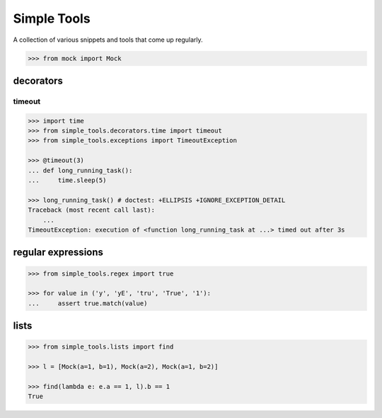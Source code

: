 Simple Tools
============

.. image:: https://travis-ci.org/AFriemann/simple_tools.svg?branch=master
    :target: https://travis-ci.org/AFriemann/simple_tools

A collection of various snippets and tools that come up regularly.

.. code:: python

    >>> from mock import Mock

decorators
----------

timeout
~~~~~~~

.. code:: python

    >>> import time
    >>> from simple_tools.decorators.time import timeout
    >>> from simple_tools.exceptions import TimeoutException

    >>> @timeout(3)
    ... def long_running_task():
    ...     time.sleep(5)

    >>> long_running_task() # doctest: +ELLIPSIS +IGNORE_EXCEPTION_DETAIL
    Traceback (most recent call last):
        ...
    TimeoutException: execution of <function long_running_task at ...> timed out after 3s

regular expressions
-------------------

.. code:: python

    >>> from simple_tools.regex import true

    >>> for value in ('y', 'yE', 'tru', 'True', '1'):
    ...     assert true.match(value)

lists
-----

.. code:: python

    >>> from simple_tools.lists import find

    >>> l = [Mock(a=1, b=1), Mock(a=2), Mock(a=1, b=2)]

    >>> find(lambda e: e.a == 1, l).b == 1
    True

